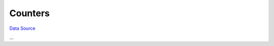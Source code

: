 Counters
~~~~~~~~
`Data Source`_

...

.. _Data Source: http://guide.in-portal.org/rus/index.php/K4:Counters
